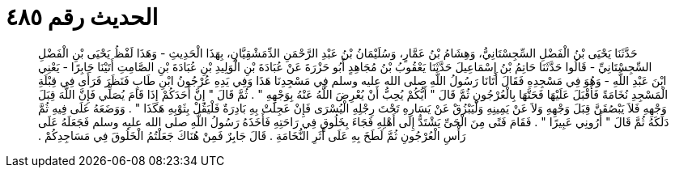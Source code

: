 
= الحديث رقم ٤٨٥

[quote.hadith]
حَدَّثَنَا يَحْيَى بْنُ الْفَضْلِ السِّجِسْتَانِيُّ، وَهِشَامُ بْنُ عَمَّارٍ، وَسُلَيْمَانُ بْنُ عَبْدِ الرَّحْمَنِ الدِّمَشْقِيَّانِ، بِهَذَا الْحَدِيثِ - وَهَذَا لَفْظُ يَحْيَى بْنِ الْفَضْلِ السِّجِسْتَانِيِّ - قَالُوا حَدَّثَنَا حَاتِمُ بْنُ إِسْمَاعِيلَ حَدَّثَنَا يَعْقُوبُ بْنُ مُجَاهِدٍ أَبُو حَزْرَةَ عَنْ عُبَادَةَ بْنِ الْوَلِيدِ بْنِ عُبَادَةَ بْنِ الصَّامِتِ أَتَيْنَا جَابِرًا - يَعْنِي ابْنَ عَبْدِ اللَّهِ - وَهُوَ فِي مَسْجِدِهِ فَقَالَ أَتَانَا رَسُولُ اللَّهِ صلى الله عليه وسلم فِي مَسْجِدِنَا هَذَا وَفِي يَدِهِ عُرْجُونُ ابْنِ طَابٍ فَنَظَرَ فَرَأَى فِي قِبْلَةِ الْمَسْجِدِ نُخَامَةً فَأَقْبَلَ عَلَيْهَا فَحَتَّهَا بِالْعُرْجُونِ ثُمَّ قَالَ ‏"‏ أَيُّكُمْ يُحِبُّ أَنْ يُعْرِضَ اللَّهُ عَنْهُ بِوَجْهِهِ ‏"‏ ‏.‏ ثُمَّ قَالَ ‏"‏ إِنَّ أَحَدَكُمْ إِذَا قَامَ يُصَلِّي فَإِنَّ اللَّهَ قِبَلَ وَجْهِهِ فَلاَ يَبْصُقَنَّ قِبَلَ وَجْهِهِ وَلاَ عَنْ يَمِينِهِ وَلْيَبْزُقْ عَنْ يَسَارِهِ تَحْتَ رِجْلِهِ الْيُسْرَى فَإِنْ عَجِلَتْ بِهِ بَادِرَةٌ فَلْيَقُلْ بِثَوْبِهِ هَكَذَا ‏"‏ ‏.‏ وَوَضَعَهُ عَلَى فِيهِ ثُمَّ دَلَكَهُ ثُمَّ قَالَ ‏"‏ أَرُونِي عَبِيرًا ‏"‏ ‏.‏ فَقَامَ فَتًى مِنَ الْحَىِّ يَشْتَدُّ إِلَى أَهْلِهِ فَجَاءَ بِخَلُوقٍ فِي رَاحَتِهِ فَأَخَذَهُ رَسُولُ اللَّهِ صلى الله عليه وسلم فَجَعَلَهُ عَلَى رَأْسِ الْعُرْجُونِ ثُمَّ لَطَخَ بِهِ عَلَى أَثَرِ النُّخَامَةِ ‏.‏ قَالَ جَابِرٌ فَمِنْ هُنَاكَ جَعَلْتُمُ الْخَلُوقَ فِي مَسَاجِدِكُمْ ‏.‏